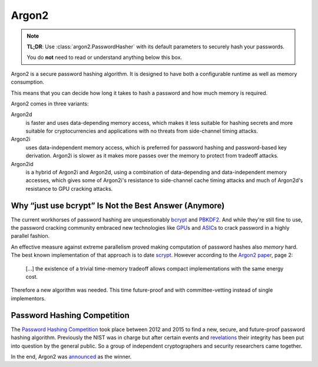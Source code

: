 Argon2
======

.. note::

  **TL;DR**: Use :class:`argon2.PasswordHasher` with its default parameters to securely hash your passwords.

  You do **not** need to read or understand anything below this box.

Argon2 is a secure password hashing algorithm.
It is designed to have both a configurable runtime as well as memory consumption.

This means that you can decide how long it takes to hash a password and how much memory is required.

Argon2 comes in three variants:

Argon2d
  is faster and uses data-depending memory access, which makes it less suitable for hashing secrets and more suitable for cryptocurrencies and applications with no threats from side-channel timing attacks.

Argon2i
  uses data-independent memory access, which is preferred for password hashing and password-based key derivation.
  Argon2i is slower as it makes more passes over the memory to protect from tradeoff attacks.

Argon2id
  is a hybrid of Argon2i and Argon2d, using a combination of data-depending and data-independent memory accesses, which gives some of Argon2i's resistance to side-channel cache timing attacks and much of Argon2d's resistance to GPU cracking attacks.


Why “just use bcrypt” Is Not the Best Answer (Anymore)
------------------------------------------------------

The current workhorses of password hashing are unquestionably bcrypt_ and PBKDF2_.
And while they're still fine to use, the password cracking community embraced new technologies like GPU_\ s and ASIC_\ s to crack password in a highly parallel fashion.

An effective measure against extreme parallelism proved making computation of password hashes also *memory* hard.
The best known implementation of that approach is to date scrypt_.
However according to the `Argon2 paper`_, page 2:

  […] the existence of a trivial time-memory tradeoff allows compact implementations with the same energy cost.

Therefore a new algorithm was needed.
This time future-proof and with committee-vetting instead of single implementors.

.. _bcrypt: https://en.wikipedia.org/wiki/Bcrypt
.. _PBKDF2: https://en.wikipedia.org/wiki/PBKDF2
.. _GPU: https://hashcat.net/hashcat/
.. _ASIC: https://en.wikipedia.org/wiki/Application-specific_integrated_circuit
.. _scrypt: https://en.wikipedia.org/wiki/Scrypt
.. _Argon2 paper: https://password-hashing.net/argon2-specs.pdf


Password Hashing Competition
----------------------------

The `Password Hashing Competition`_ took place between 2012 and 2015 to find a new, secure, and future-proof password hashing algorithm.
Previously the NIST was in charge but after certain events and revelations_ their integrity has been put into question by the general public.
So a group of independent cryptographers and security researchers came together.

In the end, Argon2 was announced_ as the winner.

.. _Password Hashing Competition: https://password-hashing.net/
.. _revelations: https://en.wikipedia.org/wiki/Dual_EC_DRBG
.. _announced: https://groups.google.com/forum/#!topic/crypto-competitions/3QNdmwBS98o

